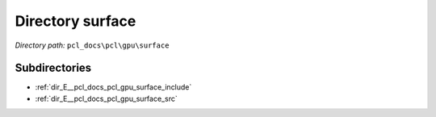 .. _dir_pcl_docs_pcl_gpu_surface:


Directory surface
=================


*Directory path:* ``pcl_docs\pcl\gpu\surface``

Subdirectories
--------------

- :ref:`dir_E__pcl_docs_pcl_gpu_surface_include`
- :ref:`dir_E__pcl_docs_pcl_gpu_surface_src`



